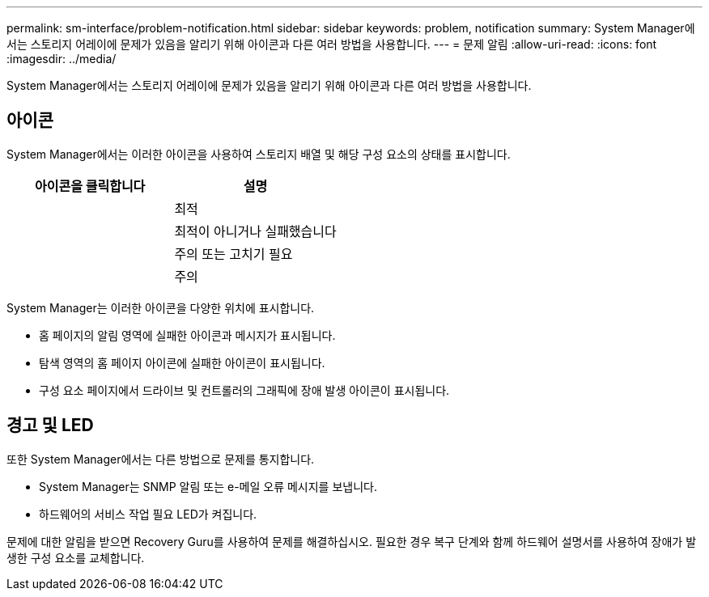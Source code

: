 ---
permalink: sm-interface/problem-notification.html 
sidebar: sidebar 
keywords: problem, notification 
summary: System Manager에서는 스토리지 어레이에 문제가 있음을 알리기 위해 아이콘과 다른 여러 방법을 사용합니다. 
---
= 문제 알림
:allow-uri-read: 
:icons: font
:imagesdir: ../media/


[role="lead"]
System Manager에서는 스토리지 어레이에 문제가 있음을 알리기 위해 아이콘과 다른 여러 방법을 사용합니다.



== 아이콘

System Manager에서는 이러한 아이콘을 사용하여 스토리지 배열 및 해당 구성 요소의 상태를 표시합니다.

|===
| 아이콘을 클릭합니다 | 설명 


 a| 
image:../media/sam1130-ss-icon-status-success.gif[""]
 a| 
최적



 a| 
image:../media/sam1130-ss-icon-status-failure.gif[""]
 a| 
최적이 아니거나 실패했습니다



 a| 
image:../media/sam1130-ss-icon-status-service.gif[""]
 a| 
주의 또는 고치기 필요



 a| 
image:../media/sam1130-ss-icon-status-caution.gif[""]
 a| 
주의

|===
System Manager는 이러한 아이콘을 다양한 위치에 표시합니다.

* 홈 페이지의 알림 영역에 실패한 아이콘과 메시지가 표시됩니다.
* 탐색 영역의 홈 페이지 아이콘에 실패한 아이콘이 표시됩니다.
* 구성 요소 페이지에서 드라이브 및 컨트롤러의 그래픽에 장애 발생 아이콘이 표시됩니다.




== 경고 및 LED

또한 System Manager에서는 다른 방법으로 문제를 통지합니다.

* System Manager는 SNMP 알림 또는 e-메일 오류 메시지를 보냅니다.
* 하드웨어의 서비스 작업 필요 LED가 켜집니다.


문제에 대한 알림을 받으면 Recovery Guru를 사용하여 문제를 해결하십시오. 필요한 경우 복구 단계와 함께 하드웨어 설명서를 사용하여 장애가 발생한 구성 요소를 교체합니다.
